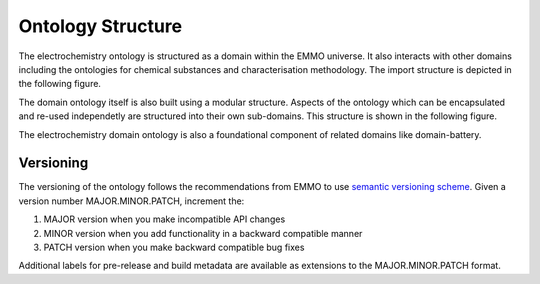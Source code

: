 Ontology Structure
------------------

The electrochemistry ontology is structured as a domain within the EMMO universe. It also interacts with other domains including the ontologies for chemical substances and characterisation methodology. The import structure is depicted in the following figure. 

.. image:: ../../assets/img/fig/png/domain-electrochemistry-imports.png

The domain ontology itself is also built using a modular structure. Aspects of the ontology which can be encapsulated and re-used independetly are structured into their own sub-domains. This structure is shown in the following figure. 

.. image:: ../../assets/img/fig/png/domain-electrochemistry-structure.png

The electrochemistry domain ontology is also a foundational component of related domains like domain-battery. 

Versioning
~~~~~~~~~~

The versioning of the ontology follows the recommendations from EMMO to use `semantic versioning scheme <https://semver.org/>`__. Given a version number MAJOR.MINOR.PATCH, increment the:

1. MAJOR version when you make incompatible API changes
2. MINOR version when you add functionality in a backward compatible manner
3. PATCH version when you make backward compatible bug fixes

Additional labels for pre-release and build metadata are available as extensions to the MAJOR.MINOR.PATCH format.

